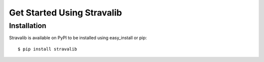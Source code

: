 Get Started Using Stravalib
============================

Installation
-------------

Stravalib is available on PyPI to be installed using easy_install or pip::

    $ pip install stravalib


